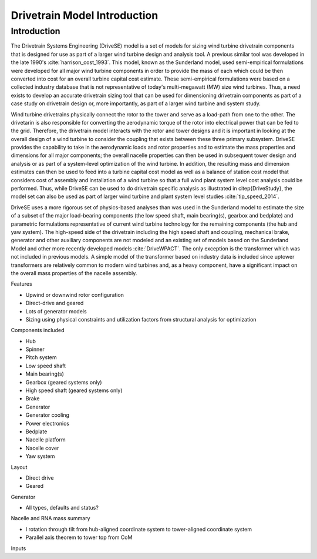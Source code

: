 ******************************
Drivetrain Model Introduction
******************************

Introduction
------------

The Drivetrain Systems Engineering (DriveSE) model is a set of models for sizing wind turbine drivetrain components that is designed for use as part of a larger wind turbine design and analysis tool.  A previous similar tool was developed in the late 1990's :cite:`harrison_cost_1993`.  This model, known as the Sunderland model, used semi-empirical formulations were developed for all major wind turbine components in order to provide the mass of each which could be then converted into cost for an overall turbine capital cost estimate. These semi-empirical formulations were based on a collected industry database that is not representative of today's multi-megawatt (MW) size wind turbines. Thus, a need exists to develop an accurate drivetrain sizing tool that can be used for dimensioning drivetrain components as part of a case study on drivetrain design or, more importantly, as part of a larger wind turbine and system study.

Wind turbine drivetrains physically connect the rotor to the tower and serve as a load-path from one to the other.  The drivetarin is also responsible for converting the aerodynamic torque of the rotor into electrical power that can be fed to the grid. Therefore, the drivetrain model interacts with the rotor and tower designs and it is important in looking at the overall design of a wind turbine to consider the coupling that exists between these three primary subsystem.  DriveSE provides the capability to take in the aerodynamic loads and rotor properties and to estimate the mass properties and dimensions for all major components; the overall nacelle properties can then be used in subsequent tower design and analysis or as part of a system-level optimization of the wind turbine.  In addition, the resulting mass and dimension estimates can then be used to feed into a turbine capital cost model as well as a balance of station cost model that considers cost of assembly and installation of a wind turbine so that a full wind plant system level cost analysis could be performed.  Thus, while DriveSE can be used to do drivetrain specific analysis as illustrated in \citep{DriveStudy}, the model set can also be used as part of larger wind turbine and plant system level studies :cite:`tip_speed_2014`.

DriveSE uses a more rigorous set of physics-based analyses than was used in the Sunderland model to estimate the size of a subset of the major load-bearing components (the low speed shaft, main bearing(s), gearbox and bedplate) and parametric formulations representative of current wind turbine technology for the remaining components (the hub and yaw system).  The high-speed side of the drivetrain including the high speed shaft and coupling, mechanical brake, generator and other auxiliary components are not modeled and an existing set of models based on the Sunderland Model and other more recently developed models :cite:`DriveWPACT`.  The only exception is the transformer which was not included in previous models.  A simple model of the transformer based on industry data is included since uptower transformers are relatively common to modern wind turbines and, as a heavy component, have a significant impact on the overall mass properties of the nacelle assembly.

Features

* Upwind or downwind rotor configuration
* Direct-drive and geared
* Lots of generator models
* Sizing using physical constraints and utilization factors from structural analysis for optimization

Components included

* Hub
* Spinner
* Pitch system
* Low speed shaft
* Main bearing(s)
* Gearbox (geared systems only)
* High speed shaft (geared systems only)
* Brake
* Generator
* Generator cooling
* Power electronics
* Bedplate
* Nacelle platform
* Nacelle cover
* Yaw system

Layout

* Direct drive
* Geared

Generator

* All types, defaults and status?

Nacelle and RNA mass summary

* I rotation through tilt from hub-aligned coordinate system to tower-aligned coordinate system
* Parallel axis theorem to tower top from CoM

Inputs
